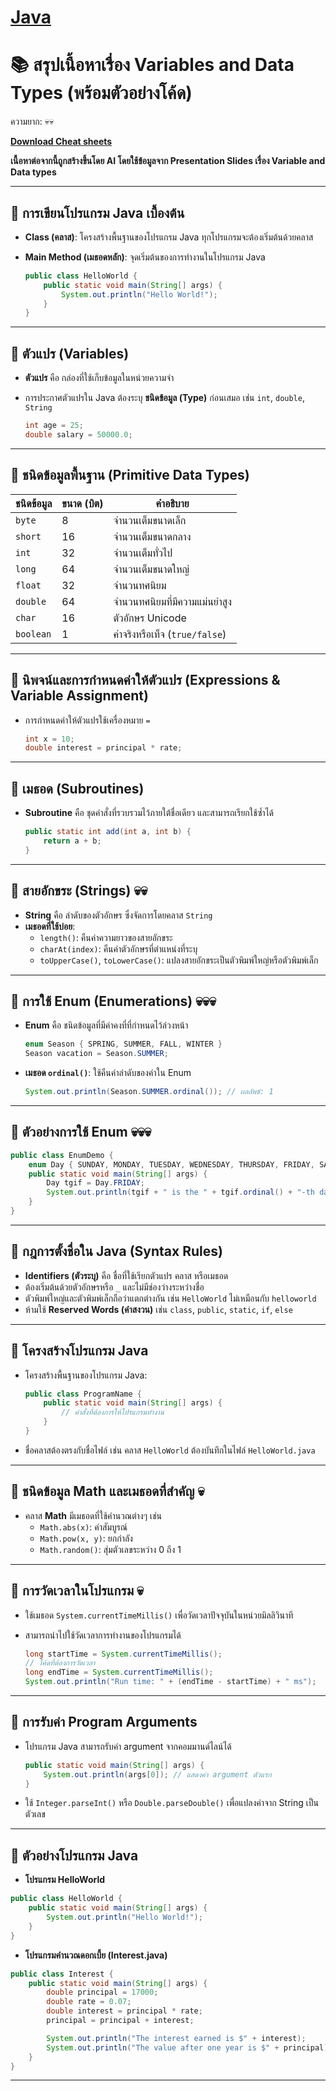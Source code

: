 * [[./index.org][*Java*]]
* 📚 สรุปเนื้อหาเรื่อง Variables and Data Types (พร้อมตัวอย่างโค้ด)
ความยาก: 💀💀

[[./assets/java-cheatsheet.pdf][*Download Cheat sheets*]]

*เนื้อหาต่อจากนี้ถูกสร้างขึ้นโดย AI โดยใช้ข้อมูลจาก Presentation Slides เรื่อง Variable and Data types*
--------------

** 📌 การเขียนโปรแกรม Java เบื้องต้น
- *Class (คลาส)*: โครงสร้างพื้นฐานของโปรแกรม Java
  ทุกโปรแกรมจะต้องเริ่มต้นด้วยคลาส

- *Main Method (เมธอดหลัก)*: จุดเริ่มต้นของการทำงานในโปรแกรม Java

  #+begin_src java
  public class HelloWorld {
      public static void main(String[] args) {
          System.out.println("Hello World!");
      }
  }
  #+end_src

--------------

** 📌 ตัวแปร (Variables)
- *ตัวแปร* คือ กล่องที่ใช้เก็บข้อมูลในหน่วยความจำ

- การประกาศตัวแปรใน Java ต้องระบุ *ชนิดข้อมูล (Type)* ก่อนเสมอ เช่น =int=,
  =double=, =String=

  #+begin_src java
  int age = 25;
  double salary = 50000.0;
  #+end_src

--------------

** 📌 ชนิดข้อมูลพื้นฐาน (Primitive Data Types)
| *ชนิดข้อมูล* | *ขนาด (บิต)* | *คำอธิบาย*                  |
|------------+--------------+----------------------------|
| =byte=     |            8 | จำนวนเต็มขนาดเล็ก            |
| =short=    |           16 | จำนวนเต็มขนาดกลาง           |
| =int=      |           32 | จำนวนเต็มทั่วไป               |
| =long=     |           64 | จำนวนเต็มขนาดใหญ่            |
| =float=    |           32 | จำนวนทศนิยม                |
| =double=   |           64 | จำนวนทศนิยมที่มีความแม่นยำสูง   |
| =char=     |           16 | ตัวอักษร Unicode             |
| =boolean=  |            1 | ค่าจริงหรือเท็จ (=true/false=) |

--------------

** 📌 นิพจน์และการกำหนดค่าให้ตัวแปร (Expressions & Variable Assignment)
- การกำหนดค่าให้ตัวแปรใช้เครื่องหมาย ===

  #+begin_src java
  int x = 10;
  double interest = principal * rate;
  #+end_src

--------------

** 📌 เมธอด (Subroutines)
- *Subroutine* คือ ชุดคำสั่งที่รวบรวมไว้ภายใต้ชื่อเดียว และสามารถเรียกใช้ซ้ำได้

  #+begin_src java
  public static int add(int a, int b) {
      return a + b;
  }
  #+end_src

--------------

** 📌 สายอักขระ (Strings) 💀💀
- *String* คือ ลำดับของตัวอักษร ซึ่งจัดการโดยคลาส =String=
- *เมธอดที่ใช้บ่อย*:
  - =length()=: คืนค่าความยาวของสายอักขระ
  - =charAt(index)=: คืนค่าตัวอักษรที่ตำแหน่งที่ระบุ
  - =toUpperCase()=, =toLowerCase()=: แปลงสายอักขระเป็นตัวพิมพ์ใหญ่หรือตัวพิมพ์เล็ก

--------------

** 📌 การใช้ Enum (Enumerations) 💀💀💀
- *Enum* คือ ชนิดข้อมูลที่มีค่าคงที่ที่กำหนดไว้ล่วงหน้า

  #+begin_src java
  enum Season { SPRING, SUMMER, FALL, WINTER }
  Season vacation = Season.SUMMER;
  #+end_src

- *เมธอด =ordinal()=*: ใช้คืนค่าลำดับของค่าใน Enum

  #+begin_src java
  System.out.println(Season.SUMMER.ordinal()); // ผลลัพธ์: 1
  #+end_src

--------------

** 📌 ตัวอย่างการใช้ Enum 💀💀💀
#+begin_src java
public class EnumDemo {
    enum Day { SUNDAY, MONDAY, TUESDAY, WEDNESDAY, THURSDAY, FRIDAY, SATURDAY }
    public static void main(String[] args) {
        Day tgif = Day.FRIDAY;
        System.out.println(tgif + " is the " + tgif.ordinal() + "-th day of the week.");
    }
}
#+end_src

--------------
** 📌 กฎการตั้งชื่อใน Java (Syntax Rules)
- *Identifiers (ตัวระบุ)* คือ ชื่อที่ใช้เรียกตัวแปร คลาส หรือเมธอด
- ต้องเริ่มต้นด้วยตัวอักษรหรือ =_= และไม่มีช่องว่างระหว่างชื่อ
- ตัวพิมพ์ใหญ่และตัวพิมพ์เล็กถือว่าแตกต่างกัน เช่น =HelloWorld= ไม่เหมือนกับ
  =helloworld=
- ห้ามใช้ *Reserved Words (คำสงวน)* เช่น =class=, =public=, =static=, =if=,
  =else=

--------------

** 📌 โครงสร้างโปรแกรม Java
- โครงสร้างพื้นฐานของโปรแกรม Java:

  #+begin_src java
  public class ProgramName {
      public static void main(String[] args) {
          // คำสั่งที่ต้องการให้โปรแกรมทำงาน
      }
  }
  #+end_src

- ชื่อคลาสต้องตรงกับชื่อไฟล์ เช่น คลาส =HelloWorld= ต้องบันทึกในไฟล์
  =HelloWorld.java=

--------------

** 📌 ชนิดข้อมูล Math และเมธอดที่สำคัญ 💀
- คลาส *Math* มีเมธอดที่ใช้คำนวณต่างๆ เช่น
  - =Math.abs(x)=: ค่าสัมบูรณ์
  - =Math.pow(x, y)=: ยกกำลัง
  - =Math.random()=: สุ่มตัวเลขระหว่าง 0 ถึง 1

--------------

** 📌 การวัดเวลาในโปรแกรม 💀
- ใช้เมธอด =System.currentTimeMillis()= เพื่อวัดเวลาปัจจุบันในหน่วยมิลลิวินาที

- สามารถนำไปใช้วัดเวลาการทำงานของโปรแกรมได้

  #+begin_src java
  long startTime = System.currentTimeMillis();
  // โค้ดที่ต้องการวัดเวลา
  long endTime = System.currentTimeMillis();
  System.out.println("Run time: " + (endTime - startTime) + " ms");
  #+end_src

--------------

** 📌 การรับค่า Program Arguments
- โปรแกรม Java สามารถรับค่า argument จากคอมมานด์ไลน์ได้

  #+begin_src java
  public static void main(String[] args) {
      System.out.println(args[0]); // แสดงค่า argument ตัวแรก
  }
  #+end_src

- ใช้ =Integer.parseInt()= หรือ =Double.parseDouble()= เพื่อแปลงค่าจาก String
  เป็นตัวเลข

--------------

** 📌 ตัวอย่างโปรแกรม Java
- *โปรแกรม HelloWorld*

#+begin_src java
public class HelloWorld {
    public static void main(String[] args) {
        System.out.println("Hello World!");
    }
}
#+end_src

- *โปรแกรมคำนวณดอกเบี้ย (Interest.java)*

#+begin_src java
public class Interest {
    public static void main(String[] args) {
        double principal = 17000;
        double rate = 0.07;
        double interest = principal * rate;
        principal = principal + interest;

        System.out.println("The interest earned is $" + interest);
        System.out.println("The value after one year is $" + principal);
    }
}
#+end_src

--------------
